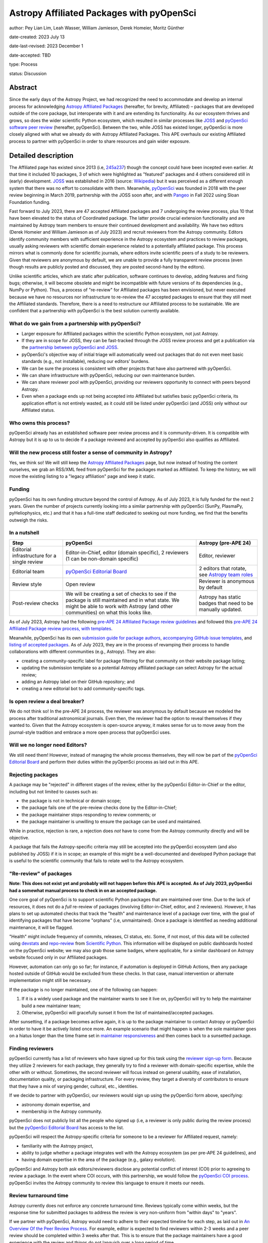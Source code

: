 ******************************************
Astropy Affiliated Packages with pyOpenSci
******************************************

author: Pey Lian Lim, Leah Wasser, William Jamieson, Derek Homeier, Moritz Günther

date-created: 2023 July 13

date-last-revised: 2023 December 1

date-accepted: TBD

type: Process

status: Discussion

.. note: This APE is derived from brainstorming and discussions in https://docs.google.com/document/d/1hIl3y6nrcepv-tKKQLVB4u0a3fXACQ1Qrg0Y6VrJykg/view


Abstract
========

Since the early days of the Astropy Project, we had recognized the need
to accommodate and develop an internal process for acknowledging 
`Astropy Affiliated Packages`_ (hereafter, for brevity, Affiliated) –
packages that are developed outside of the core package, but interoperate
with it and are extending its functionality.
As our ecosystem thrives and grows, so does the wider scientific Python ecosystem,
which resulted in similar processes like `JOSS`_ and
`pyOpenSci software peer review <https://www.pyopensci.org/software-peer-review/about/intro.html>`_
(hereafter, pyOpenSci).
Between the two, while JOSS has existed longer, pyOpenSci is more closely aligned
with what we already do with Astropy Affiliated Packages. This APE overhauls our existing Affiliated
process to partner with pyOpenSci in order to share resources and gain wider exposure.

.. _Astropy Affiliated Packages: https://www.astropy.org/affiliated/#affiliated-packages
.. _JOSS: https://joss.theoj.org/


Detailed description
====================


The Affiliated page has existed since 2013 (i.e,
`245a237 <https://github.com/astropy/astropy.github.com/tree/245a2373133e4cd8333da3fd7a5bbe1055c5c80b/affiliated>`_)
though the concept could have been incepted even earlier. At that time it included 10 packages,
3 of which were highlighted as "featured" packages and 4 others considered still in (early)
development.
`JOSS`_ was established in 2016 (source:
`Wikipedia <https://en.wikipedia.org/wiki/Journal_of_Open_Source_Software>`_)
but it was perceived as a different enough system that there was no effort
to consolidate with them.
Meanwhile, `pyOpenSci`_ was founded in 2018 with the peer review beginning in March 2019,
partnership with the JOSS soon after, and with `Pangeo <https://pangeo.io/>`_
in Fall 2022 using Sloan Foundation funding.

Fast forward to July 2023, there are 47 accepted Affiliated packages and
7 undergoing the review process, plus 10 that have been elevated to the status
of Coordinated package. The latter provide crucial extension functionality and
are maintained by Astropy team members to ensure their continued development
and availability. We have two editors (Derek Homeier and
William Jamieson as of July 2023) and recruit reviewers from the Astropy community.
Editors identify community members with sufficient experience in the Astropy ecosystem and practices
to review packages, usually asking reviewers with scientific domain experience related to a potentially
affiliated package. This process mirrors what is commonly done for scientific journals, where editors 
invite scientific peers of a study to be reviewers.
Given that reviewers are anonymous by default, we are unable to provide
a fully transparent review process (even though results are publicly posted
and discussed, they are posted second-hand by the editors).

Unlike scientific articles, which are static after publication, software continues to develop,
adding features and fixing bugs; otherwise, it will become obsolete and might be
incompatible with future versions of its dependencies (e.g., NumPy or Python).
Thus, a process of "re-review" for Affiliated packages
has been envisioned, but never executed because we have no resources nor infrastructure to
re-review the 47 accepted packages to ensure that they still meet the
Affiliated standards. Therefore, there is a need to restructure our Affiliated
process to be sustainable. We are confident that a partnership with
pyOpenSci is the best solution currently available.

.. _pyOpenSci: https://www.pyopensci.org/

What do we gain from a partnership with pyOpenSci?
--------------------------------------------------

* Larger exposure for Affiliated packages within the scientific Python ecosystem,
  not just Astropy.
* If they are in scope for JOSS, they can be fast-tracked through the JOSS
  review process and get a publication via the
  `partnership between pyOpenSci and JOSS <https://www.pyopensci.org/software-peer-review/partners/joss.html>`_.
* pyOpenSci's objective way of initial triage will automatically weed out
  packages that do not even meet basic standards (e.g., not installable),
  reducing our editors' burdens.
* We can be sure the process is consistent with other projects that have
  also partnered with pyOpenSci.
* We can share infrastructure with pyOpenSci, reducing our own maintenance burden.
* We can share reviewer pool with pyOpenSci, providing our reviewers
  opportunity to connect with peers beyond Astropy.
* Even when a package ends up not being accepted into Affiliated but satisfies
  basic pyOpenSci criteria, its application effort is not entirely wasted,
  as it could still be listed under pyOpenSci (and JOSS) only without our Affiliated status.

Who owns this process?
----------------------

pyOpenSci already has an established software peer review process and it is community-driven.
It is compatible with Astropy but it is up to us to decide if a package
reviewed and accepted by pyOpenSci also qualifies as Affiliated.

Will the new process still foster a sense of community in Astropy?
------------------------------------------------------------------

Yes, we think so! We will still keep the `Astropy Affiliated Packages`_
page, but now instead of hosting the content ourselves, we grab an RSS/XML feed
from pyOpenSci for the packages marked as Affiliated. To keep the history,
we will move the existing listing to a "legacy affiliation" page and keep it static.

Funding
-------

pyOpenSci has its own funding structure beyond the control of Astropy.
As of July 2023, it is fully funded for the next 2 years.
Given the number of projects currently looking into a similar partnership
with pyOpenSci (SunPy, PlasmaPy, pyHeliophysics, etc.) and that it has a full-time staff
dedicated to seeking out more funding, we find that the benefits outweigh
the risks.

In a nutshell
-------------

+--------------------------+-----------------------------+----------------------------+
| Step                     | pyOpenSci                   | Astropy (pre-APE 24)       |
+==========================+=============================+============================+
| Editorial infrastructure | Editor-in-Chief,            | Editor, reviewer           |
| for a single review      | editor (domain specific),   |                            |
|                          | 2 reviewers (1 can be       |                            |
|                          | non-domain specific)        |                            |
+--------------------------+-----------------------------+----------------------------+
| Editorial team           | `pyOpenSci Editorial Board`_| 2 editors that rotate, see |
|                          |                             | `Astropy team roles`_      |
+--------------------------+-----------------------------+----------------------------+
| Review style             | Open review                 | Reviewer is anonymous by   |
|                          |                             | default                    |
+--------------------------+-----------------------------+----------------------------+
| Post-review checks       | We will be creating a set of| Astropy has static badges  |
|                          | checks to see if the package| that need to be manually   |
|                          | is still maintained and in  | updated.                   |
|                          | what state. We might be able|                            |
|                          | to work with Astropy (and   |                            |
|                          | other communities) on what  |                            |
|                          | this looks like.            |                            |
+--------------------------+-----------------------------+----------------------------+

.. _pyOpenSci Editorial Board: https://www.pyopensci.org/about-peer-review/#our-editorial-board
.. _Astropy team roles: https://www.astropy.org/team#roles

As of July 2023, Astropy had the following `pre-APE 24 Affiliated Package review guidelines`_
and followed this `pre-APE 24 Affiliated Package review process, with templates`_.

.. _pre-APE 24 Affiliated Package review guidelines: https://github.com/astropy/astropy-project/blob/1afe5df1728e86dac51b9b87bc30a7c2cdb289ac/affiliated/affiliated_package_review_guidelines.md
.. _pre-APE 24 Affiliated Package review process, with templates: https://github.com/astropy/astropy-project/blob/1afe5df1728e86dac51b9b87bc30a7c2cdb289ac/affiliated/affiliated_package_review_process.md

Meanwhile, pyOpenSci has its own
`submission guide for package authors <https://www.pyopensci.org/software-peer-review/how-to/author-guide.html>`_,
`accompanying GitHub issue templates <https://github.com/pyOpenSci/software-submission/issues/new/choose>`_, and
`listing of accepted packages <https://www.pyopensci.org/python-packages.html#our-accepted-python-open-source-packages>`_.
As of July 2023, they are in the process of revamping their process to handle
collaborations with different communities (e.g., Astropy). They are also:

* creating a community-specific label for package filtering
  for that community on their website package listing;
* updating the submission template so a potential Astropy affiliated package
  can select Astropy for the actual review;
* adding an Astropy label on their GitHub repository; and
* creating a new editorial bot to add community-specific tags.

Is open review a deal breaker?
------------------------------

We do not think so! In the pre-APE 24 process, the reviewer was anonymous by default
because we modeled the process after traditional astronomical journals.
Even then, the reviewer had the option to reveal themselves if they wanted to.
Given that the Astropy ecosystem is open-source anyway, it makes sense for us
to move away from the journal-style tradition and embrace a more open process that
pyOpenSci uses.

Will we no longer need Editors?
-------------------------------

We still need them! However, instead of managing the whole process themselves,
they will now be part of the `pyOpenSci Editorial Board`_ and perform their
duties within the pyOpenSci process as laid out in this APE.

Rejecting packages
------------------

A package may be "rejected" in different stages of the review, either by the
pyOpenSci Editor-in-Chief or the editor, including but not limited to causes
such as:

* the package is not in technical or domain scope;
* the package fails one of the pre-review checks done by the Editor-in-Chief;
* the package maintainer stops responding to review comments; or
* the package maintainer is unwilling to ensure the package can be used and maintained.

While in practice, rejection is rare, a rejection does *not* have to come from
the Astropy community directly and will be objective.

A package that fails the Astropy-specific criteria may still be accepted into the
pyOpenSci ecosystem (and also published by JOSS) if it is in scope;
an example of this might be a well-documented and developed Python package that
is useful to the scientific community that fails to relate well to the Astropy ecosystem.

"Re-review" of packages
-----------------------

**Note: This does not exist yet and probably will not happen before
this APE is accepted. As of July 2023, pyOpenSci had a somewhat
manual process to check in on an accepted package.**

One core goal of pyOpenSci is to support scientific Python packages that are
maintained over time. Due to the lack of resources, it does not do a *full*
re-review of packages (involving Editor-in-Chief, editor, and 2 reviewers).
However, it has plans to set up automated checks that track the "health"
and maintenance level of a package over time, with the goal of identifying
packages that have become "orphans" (i.e, unmaintained). Once a package is
identified as needing additional maintenance, it will be flagged.

"Health" might include frequency of commits, releases, CI status, etc.
Some, if not most, of this data will be collected using
`devstats <https://github.com/scientific-python/devstats>`_ and
`repo-review <https://github.com/scientific-python/repo-review>`_ from
`Scientific Python`_. This information will be displayed on public dashboards
hosted on the pyOpenSci website; we may also grab those same badges,
where applicable, for a similar dashboard on Astropy website
focused only in our Affiliated packages.

However, automation can only go so far; for instance, if automation
is deployed in GitHub Actions, then any package hosted outside of GitHub
would be excluded from these checks. In that case, manual intervention
or alternate implementation might still be necessary.

If the package is no longer maintained, one of the following can happen:

1. If it is a widely used package and the maintainer wants to see it live on,
   pyOpenSci will try to help the maintainer build a new maintainer team;
2. Otherwise, pyOpenSci will gracefully sunset it from the list of maintained/accepted
   packages.

After sunsetting, if a package becomes active again, it is up to the package
maintainer to contact Astropy or pyOpenSci in order to have it be actively
listed once more. An example scenario that might happen is when the sole
maintainer goes on a hiatus longer than the time frame set in
`maintainer responsiveness <https://www.pyopensci.org/software-peer-review/our-process/policies.html#maintainer-responsiveness>`_
and then comes back to a sunsetted package.

.. _Scientific Python: https://scientific-python.org/

Finding reviewers
-----------------

pyOpenSci currently has a list of reviewers who have signed up for this task using the
`reviewer sign-up form`_.
Because they utilize 2 reviewers for each package, they generally try to find
a reviewer with domain-specific expertise, while the other with or without.
Sometimes, the second reviewer will focus instead on general usability,
ease of installation, documentation quality, or packaging infrastructure.
For every review, they target a diversity of contributors to ensure that they
have a mix of varying gender, cultural, etc., identities.

If we decide to partner with pyOpenSci, our reviewers would sign up using
the pyOpenSci form above, specifying:

* astronomy domain expertise, and
* membership in the Astropy community.

pyOpenSci does not publicly list all the people who signed up
(i.e, a reviewer is only public during the review process)
but the `pyOpenSci Editorial Board`_ has access to the list.

pyOpenSci will respect the Astropy-specific criteria for someone to be a
reviewer for Affiliated request, namely:

* familiarity with the Astropy project,
* ability to judge whether a package integrates well with the Astropy ecosystem
  (as per pre-APE 24 guidelines), and
* having domain expertise in the area of the package (e.g., galaxy evolution).

pyOpenSci and Astropy both ask editors/reviewers disclose any potential conflict of interest (COI)
prior to agreeing to review a package. In the event where COI occurs, with this partnership,
we would follow the
`pyOpenSci COI process <https://www.pyopensci.org/software-peer-review/our-process/policies.html#conflict-of-interest-for-reviews-and-editors>`_.
pyOpenSci invites the Astropy community to review this language to ensure it meets our needs.

.. _reviewer sign-up form: https://forms.gle/GHfxvmS47nQFDcBM6

Review turnaround time
----------------------

Astropy currently does not enforce any concrete turnaround time. Reviews typically
come within weeks, but the response time for submitted packages to address the review
is very non-uniform from "within days" to "years".

If we partner with pyOpenSci, Astropy would need to adhere to their expected
timeline for each step, as laid out in `An Overview Of the Peer Review Process`_.
For example, editor is expected to find reviewers within 2-3 weeks and
a peer review should be completed within 3 weeks after that.
This is to ensure that the package maintainers have a good experience with the review
and things do not languish over a long period of time.

Generally, the editor role should not take a huge amount of time, *but* it is
important for an editor, once the review starts, to check in on the review periodically
(every few weeks and more often during wrap-up).

.. _An Overview Of the Peer Review Process: https://www.pyopensci.org/software-peer-review/our-process/review-timeline.html


Packaging guidelines
--------------------

The Astropy community has followed packaging guidelines published in the 
`OpenAstronomy packaging guide`_ for a few years,
and `Astropy package template <https://github.com/astropy/package-template>`_ before that.

pyOpenSci is also developing a `community-driven packaging guide`_
that covers modern best practices and recommendations for scientific Python packaging. 
This guide has a stringent community review process. Reviewers for this guide
represent members of PyPA, core Python, Anaconda (conda/conda-forge), and
core packages for front- and back-end tools (e.g., ``flit``, PDM, ``hatch``/``hatchling``, etc.).  

If we partner with pyOpenSci, we encourage our Affiliated packages to continue to follow the
`OpenAstronomy packaging guide`_ for packaging structure, which ensures a packaging
style consistent with the majority of existing Affiliated packages as well as much of
the core scientific Python environment Astropy relies on, in particular Numpy and Scipy.
However maintainers will find the pyOpenSci guide to be a useful reference, given it provides
community-wide guidelines and is targeted to those newer to packaging (e.g., just creating the initial package for their code).
Editors and reviewer shall not let a particular choice of packaging influence their rating of
a package.

Regardless, the
`Editor-in-Chief checks <https://www.pyopensci.org/software-peer-review/how-to/editor-in-chief-guide.html#editor-checklist-template>`_
are the bare minimum for a package being able to go through the pyOpenSci review process.

.. _OpenAstronomy packaging guide: https://packaging-guide.openastronomy.org/en/latest/

.. _community-driven packaging guide: https://www.pyopensci.org/python-package-guide/

Listing on websites
-------------------

The pre-APE 24 `Astropy Affiliated Packages`_ listing are listed by alphabetical order
with hard-coded badges. While these badges are color-coded to give a at-a-glance status
of packages, they become outdated over time and now could even be misleading
(i.e., they really are showing the status at the time of acceptance, not the current status).
pyOpenSci is willing to work with Astropy and the broader scientific community to develop
a more consistent standard of evaluating the "health state" of a package, using
universally accepted metrics for such measurements (see **"Re-review" of packages**);
therefore, getting rid of the need for static badges altogether.

pyOpenSci is willing to create the following specifically for Astropy
if we agree to this partnership:

* A feed of Affiliated packages that we could ingest and
  use to rebuild our own `Astropy Affiliated Packages`_ listing.
  This way, the packages would be listed both over at pyOpenSci and at Astropy
  websites.
* An Astropy-specific page on the pyOpenSci website that would be a dedicated
  link for only Affiliated packages. We could then include some other
  information about the Astropy ecosystem and branding (logo, colors, etc).
  A listed package would also have a link back to the review that was done.
* A link back to Astropy website from pyOpenSci, with the understanding that
  Astropy would do vice versa. This is similar to what pyOpenSci has done with Pangeo.


Branches and pull requests
==========================


Issues:

* `Affiliated Package: Consolidate with pyOpenSci? <https://github.com/astropy/astropy-project/issues/334>`_
* `Metrics for community partnership landing pages to track health <https://github.com/pyOpenSci/software-peer-review/issues/226>`_
  (as noted above in **"Re-review" of packages**, this issue is not required
  to be resolved for this APE to be accepted)

Pull requests:

* `Feat: add text associated with astropy partnership <https://github.com/pyOpenSci/software-peer-review/pull/225>`_
* `FEAT: Start at community mockup / astropy <https://github.com/pyOpenSci/pyopensci.github.io/pull/207>`_
* `Add: more specific community partners page with FAQ <https://github.com/pyOpenSci/software-peer-review/pull/253>`_
* *TODO: A future PR by William Jamieson to update our Affiliated guidelines and process,
  after consolidating what we have with that of pyOpenSci.*


Implementation
==============


If we decide to move forward with this partnership, these are the proposed steps:

1. Do a trial review period of some packages to see how it goes to make the
   Astropy community feel more comfortable with the changes
   (also see **The trial period** below).
2. Based on the trial, our current Affiliated editors would finalize
   and publish the updated guidelines and process, including new
   COI policy, packaging guidelines, and so forth.
   These new guidelines need to be compatible with
   `pre-APE 24 Affiliated Package review guidelines`_ and
   `pre-APE 24 Affiliated Package review process, with templates`_.
   At the same time, we should link to the actively developed
   `community-driven packaging guide`_ over at pyOpenSci and `Scientific Python`_,
    in addition to the `OpenAstronomy packaging guide`_ already implemented in Astropy.
3. Come up with a plan to transition already accepted packages over to
   the pyOpenSci review process. This could be a process that happens over time
   in that new packages just go through the new review process and get the value
   of this partnership (pyOpenSci and JOSS) through that transition.
   Then, we could slowly look at the older packages and evaluate their current
   health states to determine whether another review is warranted
   (also see **"Re-review" of packages**). We will encourage these older
   packages that are still actively maintained to also go through the
   new process, pointing them to the benefits mentioned in
   **What do we gain from a partnership with pyOpenSci?**
4. For the new packages, have our project website ingest a RSS/XML feed
   from pyOpenSci for cross-listing (also see **Listing on websites**).
   We would also link back to pyOpenSci on our page.
   Meanwhile, we would keep the pre-APE 24 listing on a "legacy affiliation" page
   that will be kept alive during the lifetime of the Astropy project.
5. Work with pyOpenSci to cross-list Affiliated editors, between their
   editors listing and our roles page. For example, pyOpenSci could
   mark Astropy editors on the `pyOpenSci Editorial Board`_ with Astropy logo.
6. Work with pyOpenSci to hash out a more concrete plan on how to
   get a previously sunsetted package to be listed actively again
   if the package is revived.
7. Work with pyOpenSci to come up with a process to swap Affiliated
   editors in and out of `pyOpenSci Editorial Board`_, since our
   Affiliated editor assignment is not permanent.

The goal is to have a migration that is not too disruptive to current process.
Once this APE is accepted, new package submissions will go through the pyOpenSci process.
Packages currently under review can choose to continue under the old process
(and then be treated and listed like packages accepted as Affiliated before this APE),
or be transferred to the new process and follow pyOpenSci procedures.

The trial period
----------------

**Note: Communication is very important at this stage!**

This trial is only done for new Affiliated requests that are early enough
in the process as not to have work duplicated for package maintainers,
reviewers, and editors.

Editors will give qualifying packages the option to try out this new process.
Regardless of the outcome of this APE, if the package is accepted during this trial,
the acceptance stands; That is, if this APE falls through but the package used
the proposed process here, it still counts as Affiliated and does not have to re-apply.

Reviewers who agree to participate will use the `reviewer sign-up form`_
for pyOpenSci. If a package agrees but the chosen reviewer declines this trial,
the editor assigned will find a new reviewer.


Backward compatibility
======================

.. This section describes the ways in which the APE breaks backward compatibility.

Somewhat compatible:

* Packaging guidelines are pretty similar.
* Existing Affiliated editors would join the `pyOpenSci Editorial Board`_.
* There would be cross-listing between Affiliated editors over at pyOpenSci and our roles page.
* There would be cross-listing between Affiliated packages over at pyOpenSci
  and Affiliated page.

Not backward compatible:

* Reviewers can no longer be anonymous and have to sign up via `reviewer sign-up form`_.
  The whole review process is open.
* Instead of static color badges, there will be a link to full pyOpenSci
  review for that package. More dynamic badges might come later (see **"Re-review" of packages**).
* Inactive packages will be sunsetted if revival is not an option.


Alternatives
============

We keep the status quo; no changes needed but we are also not tapping into
similar effort in a wider scientific Python community.


Decision rationale
==================

<To be filled in by the coordinating committee when the APE is accepted or rejected>

